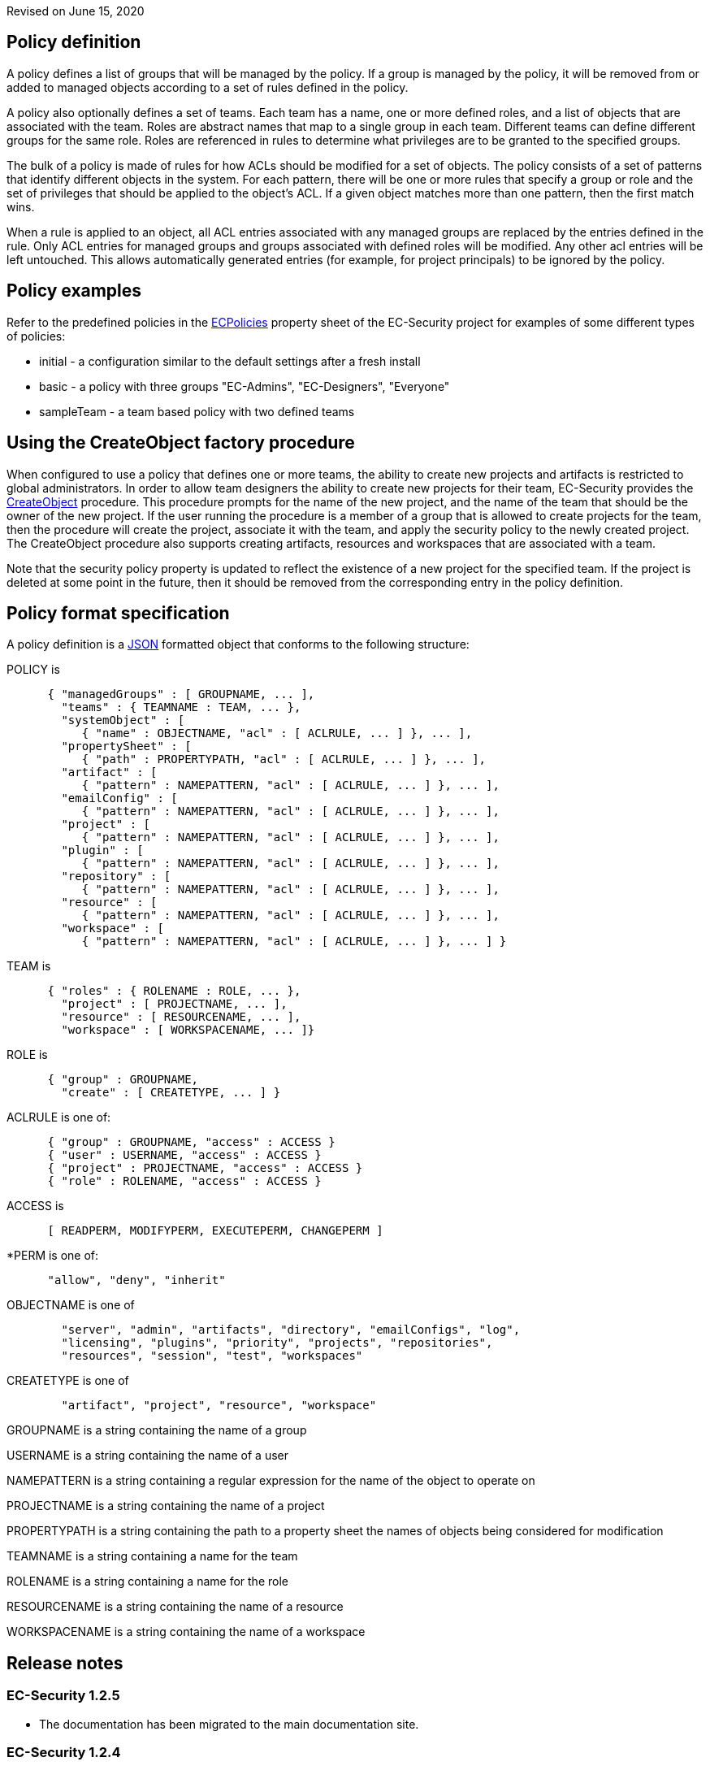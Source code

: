 Revised on June 15, 2020

== Policy definition

A policy defines a list of groups that will be managed by the policy. If a group is managed by the policy, it will be removed from or added to managed objects according to a set of rules defined in the policy.

A policy also optionally defines a set of teams. Each team has a name, one or more defined roles, and a list of objects that are associated with the team. Roles are abstract names that map to a single group in each team. Different teams can define different groups for the same role. Roles are referenced in rules to determine what privileges are to be granted to the specified groups.

The bulk of a policy is made of rules for how ACLs should be modified for a set of objects. The policy consists of a set of patterns that identify different objects in the system. For each pattern, there will be one or more rules that specify a group or role and the set of privileges that should be applied to the object's ACL. If a given object matches more than one pattern, then the first match wins.

When a rule is applied to an object, all ACL entries associated with any managed groups are replaced by the entries defined in the rule. Only ACL entries for managed groups and groups associated with defined roles will be modified. Any other acl entries will be left untouched. This allows automatically generated entries (for example, for project principals) to be ignored by the policy.

== Policy examples

Refer to the predefined policies in the link:../../link/projectDetails/projects/@PLUGIN_NAME@?tabGroup=properties[ECPolicies] property sheet of the EC-Security project for examples of some different types of policies:

* initial - a configuration similar to the default settings after a fresh install
* basic - a policy with three groups "EC-Admins", "EC-Designers", "Everyone"
* sampleTeam - a team based policy with two defined teams

== Using the CreateObject factory procedure

When configured to use a policy that defines one or more teams, the ability to create new projects and artifacts is restricted to global administrators. In order to allow team designers the ability to create new projects for their team, EC-Security provides the link:../../link/runProcedure/projects/@PLUGIN_NAME@/procedures/CreateObject[CreateObject] procedure. This procedure prompts for the name of the new project, and the name of the team that should be the owner of the new project. If the user running the procedure is a member of a group that is allowed to create projects for the team, then the procedure will create the project, associate it with the team, and apply the security policy to the newly created project. The CreateObject procedure also supports creating artifacts, resources and workspaces that are associated with a team.

Note that the security policy property is updated to reflect the existence of a new project for the specified team. If the project is deleted at some point in the future, then it should be removed from the corresponding entry in the policy definition.

== Policy format specification

A policy definition is a http://www.json.org[JSON] formatted object that conforms to the following structure:

POLICY is

....
      { "managedGroups" : [ GROUPNAME, ... ],
        "teams" : { TEAMNAME : TEAM, ... },
        "systemObject" : [
           { "name" : OBJECTNAME, "acl" : [ ACLRULE, ... ] }, ... ],
        "propertySheet" : [
           { "path" : PROPERTYPATH, "acl" : [ ACLRULE, ... ] }, ... ],
        "artifact" : [
           { "pattern" : NAMEPATTERN, "acl" : [ ACLRULE, ... ] }, ... ],
        "emailConfig" : [
           { "pattern" : NAMEPATTERN, "acl" : [ ACLRULE, ... ] }, ... ],
        "project" : [
           { "pattern" : NAMEPATTERN, "acl" : [ ACLRULE, ... ] }, ... ],
        "plugin" : [
           { "pattern" : NAMEPATTERN, "acl" : [ ACLRULE, ... ] }, ... ],
        "repository" : [
           { "pattern" : NAMEPATTERN, "acl" : [ ACLRULE, ... ] }, ... ],
        "resource" : [
           { "pattern" : NAMEPATTERN, "acl" : [ ACLRULE, ... ] }, ... ],
        "workspace" : [
           { "pattern" : NAMEPATTERN, "acl" : [ ACLRULE, ... ] }, ... ] } 
....

TEAM is

....
      { "roles" : { ROLENAME : ROLE, ... },
        "project" : [ PROJECTNAME, ... ],
        "resource" : [ RESOURCENAME, ... ],
        "workspace" : [ WORKSPACENAME, ... ]} 
....

ROLE is

....
      { "group" : GROUPNAME,
        "create" : [ CREATETYPE, ... ] } 
....

ACLRULE is one of:

....
      { "group" : GROUPNAME, "access" : ACCESS }
      { "user" : USERNAME, "access" : ACCESS }
      { "project" : PROJECTNAME, "access" : ACCESS }
      { "role" : ROLENAME, "access" : ACCESS }
....

ACCESS is

....
      [ READPERM, MODIFYPERM, EXECUTEPERM, CHANGEPERM ] 
....

*PERM is one of:

....
      "allow", "deny", "inherit" 
....

OBJECTNAME is one of

....
        "server", "admin", "artifacts", "directory", "emailConfigs", "log",
        "licensing", "plugins", "priority", "projects", "repositories",
        "resources", "session", "test", "workspaces" 
....

CREATETYPE is one of

....
        "artifact", "project", "resource", "workspace"
         
....

GROUPNAME is a string containing the name of a group

USERNAME is a string containing the name of a user

NAMEPATTERN is a string containing a regular expression for the name of the object to operate on

PROJECTNAME is a string containing the name of a project

PROPERTYPATH is a string containing the path to a property sheet the names of objects being considered for modification

TEAMNAME is a string containing a name for the team

ROLENAME is a string containing a name for the role

RESOURCENAME is a string containing the name of a resource

WORKSPACENAME is a string containing the name of a workspace

== Release notes

=== EC-Security 1.2.5

* The documentation has been migrated to the main documentation site.

=== EC-Security 1.2.4

* Renaming from "CloudBees Flow" to "{CD}".

=== EC-Security 1.2.3

* Renaming from "Electric Cloud" to "CloudBees"

=== EC-Security 1.2.2

* Added metadata that is required for 9.0 release.

=== EC-Security 1.2.1

* Renamed ElectricCommander to ElectricFlow.
